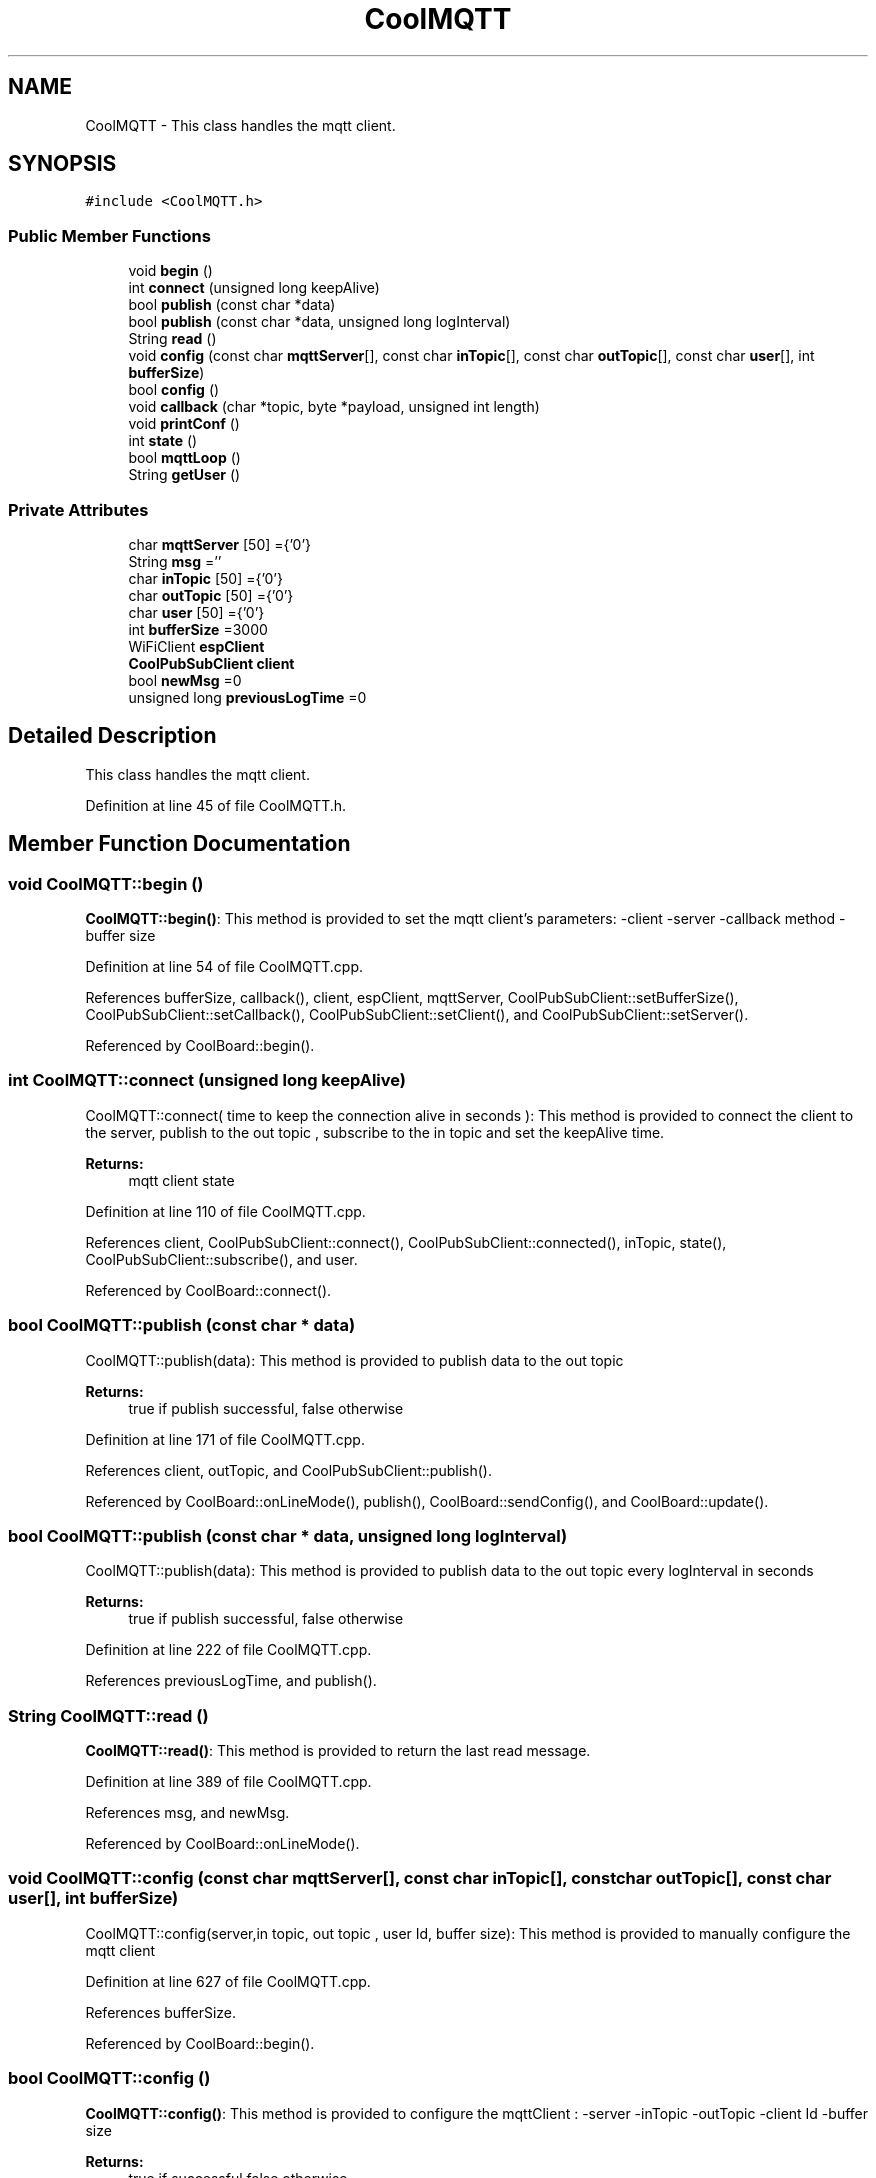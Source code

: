 .TH "CoolMQTT" 3 "Mon Sep 11 2017" "CoolBoard API" \" -*- nroff -*-
.ad l
.nh
.SH NAME
CoolMQTT \- This class handles the mqtt client\&.  

.SH SYNOPSIS
.br
.PP
.PP
\fC#include <CoolMQTT\&.h>\fP
.SS "Public Member Functions"

.in +1c
.ti -1c
.RI "void \fBbegin\fP ()"
.br
.ti -1c
.RI "int \fBconnect\fP (unsigned long keepAlive)"
.br
.ti -1c
.RI "bool \fBpublish\fP (const char *data)"
.br
.ti -1c
.RI "bool \fBpublish\fP (const char *data, unsigned long logInterval)"
.br
.ti -1c
.RI "String \fBread\fP ()"
.br
.ti -1c
.RI "void \fBconfig\fP (const char \fBmqttServer\fP[], const char \fBinTopic\fP[], const char \fBoutTopic\fP[], const char \fBuser\fP[], int \fBbufferSize\fP)"
.br
.ti -1c
.RI "bool \fBconfig\fP ()"
.br
.ti -1c
.RI "void \fBcallback\fP (char *topic, byte *payload, unsigned int length)"
.br
.ti -1c
.RI "void \fBprintConf\fP ()"
.br
.ti -1c
.RI "int \fBstate\fP ()"
.br
.ti -1c
.RI "bool \fBmqttLoop\fP ()"
.br
.ti -1c
.RI "String \fBgetUser\fP ()"
.br
.in -1c
.SS "Private Attributes"

.in +1c
.ti -1c
.RI "char \fBmqttServer\fP [50] ={'0'}"
.br
.ti -1c
.RI "String \fBmsg\fP =''"
.br
.ti -1c
.RI "char \fBinTopic\fP [50] ={'0'}"
.br
.ti -1c
.RI "char \fBoutTopic\fP [50] ={'0'}"
.br
.ti -1c
.RI "char \fBuser\fP [50] ={'0'}"
.br
.ti -1c
.RI "int \fBbufferSize\fP =3000"
.br
.ti -1c
.RI "WiFiClient \fBespClient\fP"
.br
.ti -1c
.RI "\fBCoolPubSubClient\fP \fBclient\fP"
.br
.ti -1c
.RI "bool \fBnewMsg\fP =0"
.br
.ti -1c
.RI "unsigned long \fBpreviousLogTime\fP =0"
.br
.in -1c
.SH "Detailed Description"
.PP 
This class handles the mqtt client\&. 
.PP
Definition at line 45 of file CoolMQTT\&.h\&.
.SH "Member Function Documentation"
.PP 
.SS "void CoolMQTT::begin ()"
\fBCoolMQTT::begin()\fP: This method is provided to set the mqtt client's parameters: -client -server -callback method -buffer size 
.PP
Definition at line 54 of file CoolMQTT\&.cpp\&.
.PP
References bufferSize, callback(), client, espClient, mqttServer, CoolPubSubClient::setBufferSize(), CoolPubSubClient::setCallback(), CoolPubSubClient::setClient(), and CoolPubSubClient::setServer()\&.
.PP
Referenced by CoolBoard::begin()\&.
.SS "int CoolMQTT::connect (unsigned long keepAlive)"
CoolMQTT::connect( time to keep the connection alive in seconds ): This method is provided to connect the client to the server, publish to the out topic , subscribe to the in topic and set the keepAlive time\&.
.PP
\fBReturns:\fP
.RS 4
mqtt client state 
.RE
.PP

.PP
Definition at line 110 of file CoolMQTT\&.cpp\&.
.PP
References client, CoolPubSubClient::connect(), CoolPubSubClient::connected(), inTopic, state(), CoolPubSubClient::subscribe(), and user\&.
.PP
Referenced by CoolBoard::connect()\&.
.SS "bool CoolMQTT::publish (const char * data)"
CoolMQTT::publish(data): This method is provided to publish data to the out topic
.PP
\fBReturns:\fP
.RS 4
true if publish successful, false otherwise 
.RE
.PP

.PP
Definition at line 171 of file CoolMQTT\&.cpp\&.
.PP
References client, outTopic, and CoolPubSubClient::publish()\&.
.PP
Referenced by CoolBoard::onLineMode(), publish(), CoolBoard::sendConfig(), and CoolBoard::update()\&.
.SS "bool CoolMQTT::publish (const char * data, unsigned long logInterval)"
CoolMQTT::publish(data): This method is provided to publish data to the out topic every logInterval in seconds
.PP
\fBReturns:\fP
.RS 4
true if publish successful, false otherwise 
.RE
.PP

.PP
Definition at line 222 of file CoolMQTT\&.cpp\&.
.PP
References previousLogTime, and publish()\&.
.SS "String CoolMQTT::read ()"
\fBCoolMQTT::read()\fP: This method is provided to return the last read message\&. 
.PP
Definition at line 389 of file CoolMQTT\&.cpp\&.
.PP
References msg, and newMsg\&.
.PP
Referenced by CoolBoard::onLineMode()\&.
.SS "void CoolMQTT::config (const char mqttServer[], const char inTopic[], const char outTopic[], const char user[], int bufferSize)"
CoolMQTT::config(server,in topic, out topic , user Id, buffer size): This method is provided to manually configure the mqtt client 
.PP
Definition at line 627 of file CoolMQTT\&.cpp\&.
.PP
References bufferSize\&.
.PP
Referenced by CoolBoard::begin()\&.
.SS "bool CoolMQTT::config ()"
\fBCoolMQTT::config()\fP: This method is provided to configure the mqttClient : -server -inTopic -outTopic -client Id -buffer size
.PP
\fBReturns:\fP
.RS 4
true if successful,false otherwise 
.RE
.PP

.PP
Definition at line 430 of file CoolMQTT\&.cpp\&.
.PP
References bufferSize, inTopic, mqttServer, outTopic, and user\&.
.SS "void CoolMQTT::callback (char * topic, byte * payload, unsigned int length)"
CoolMQTT::callback(in topic, incoming message , message length): This method is provided to handle incoming messages from the subscribed inTopic\&.
.PP
Arguments are automatically assigned in client\&.setCallback() 
.PP
Definition at line 310 of file CoolMQTT\&.cpp\&.
.PP
References msg, newMsg, and temp\&.
.PP
Referenced by begin()\&.
.SS "void CoolMQTT::printConf ()"
\fBCoolMQTT::printConf()\fP: This method is provided to print the configuration to the Serial Monitor 
.PP
Definition at line 654 of file CoolMQTT\&.cpp\&.
.PP
References bufferSize, inTopic, mqttServer, outTopic, and user\&.
.PP
Referenced by CoolBoard::begin()\&.
.SS "int CoolMQTT::state ()"
\fBCoolMQTT::state()\fP: This method is provided to return the mqtt client's state\&. 
.PP
\fBReturns:\fP
.RS 4
mqtt client state: -4 : MQTT_CONNECTION_TIMEOUT - the server didn't respond within the keepalive time -3 : MQTT_CONNECTION_LOST - the network connection was broken -2 : MQTT_CONNECT_FAILED - the network connection failed -1 : MQTT_DISCONNECTED - the client is disconnected cleanly 0 : MQTT_CONNECTED - the cient is connected 1 : MQTT_CONNECT_BAD_PROTOCOL - the server doesn't support the requested version of MQTT 2 : MQTT_CONNECT_BAD_CLIENT_ID - the server rejected the client identifier 3 : MQTT_CONNECT_UNAVAILABLE - the server was unable to accept the connection 4 : MQTT_CONNECT_BAD_CREDENTIALS - the username/password were rejected 5 : MQTT_CONNECT_UNAUTHORIZED - the client was not authorized to connect 
.RE
.PP

.PP
Definition at line 87 of file CoolMQTT\&.cpp\&.
.PP
References client, and CoolPubSubClient::state()\&.
.PP
Referenced by connect(), CoolBoard::connect(), CoolBoard::isConnected(), and CoolBoard::offLineMode()\&.
.SS "bool CoolMQTT::mqttLoop ()"
\fBCoolMQTT::mqttLoop()\fP: This method is provided to allow the client to process the data
.PP
\fBReturns:\fP
.RS 4
true if successful,false otherwise 
.RE
.PP

.PP
Definition at line 274 of file CoolMQTT\&.cpp\&.
.PP
References client, and CoolPubSubClient::loop()\&.
.PP
Referenced by CoolBoard::onLineMode(), CoolBoard::sendConfig(), and CoolBoard::update()\&.
.SS "String CoolMQTT::getUser ()"
\fBCoolMQTT::getUser()\fP: This method is provided to get the user name 
.PP
Definition at line 690 of file CoolMQTT\&.cpp\&.
.PP
References user\&.
.PP
Referenced by CoolBoard::userData()\&.
.SH "Member Data Documentation"
.PP 
.SS "char CoolMQTT::mqttServer[50] ={'0'}\fC [private]\fP"
MQTT Server name/ip 
.PP
Definition at line 79 of file CoolMQTT\&.h\&.
.PP
Referenced by begin(), config(), and printConf()\&.
.SS "String CoolMQTT::msg =''\fC [private]\fP"
String to store incoming messages 
.PP
Definition at line 84 of file CoolMQTT\&.h\&.
.PP
Referenced by callback(), and read()\&.
.SS "char CoolMQTT::inTopic[50] ={'0'}\fC [private]\fP"
MQTT Topic to subscribe/listen to 
.PP
Definition at line 89 of file CoolMQTT\&.h\&.
.PP
Referenced by config(), connect(), and printConf()\&.
.SS "char CoolMQTT::outTopic[50] ={'0'}\fC [private]\fP"
MQTT topic to publish/write to 
.PP
Definition at line 94 of file CoolMQTT\&.h\&.
.PP
Referenced by config(), printConf(), and publish()\&.
.SS "char CoolMQTT::user[50] ={'0'}\fC [private]\fP"
MQTT user name 
.PP
Definition at line 99 of file CoolMQTT\&.h\&.
.PP
Referenced by config(), connect(), getUser(), and printConf()\&.
.SS "int CoolMQTT::bufferSize =3000\fC [private]\fP"
MQTT inner bufferSize 
.PP
Definition at line 104 of file CoolMQTT\&.h\&.
.PP
Referenced by begin(), config(), and printConf()\&.
.SS "WiFiClient CoolMQTT::espClient\fC [private]\fP"
WifiClient instance 
.PP
Definition at line 109 of file CoolMQTT\&.h\&.
.PP
Referenced by begin()\&.
.SS "\fBCoolPubSubClient\fP CoolMQTT::client\fC [private]\fP"
MQTT Client instance 
.PP
Definition at line 114 of file CoolMQTT\&.h\&.
.PP
Referenced by begin(), connect(), mqttLoop(), publish(), and state()\&.
.SS "bool CoolMQTT::newMsg =0\fC [private]\fP"
new message flag 
.PP
Definition at line 119 of file CoolMQTT\&.h\&.
.PP
Referenced by callback(), and read()\&.
.SS "unsigned long CoolMQTT::previousLogTime =0\fC [private]\fP"
last time the Client sent a Message over MQTT in ms 
.PP
Definition at line 125 of file CoolMQTT\&.h\&.
.PP
Referenced by publish()\&.

.SH "Author"
.PP 
Generated automatically by Doxygen for CoolBoard API from the source code\&.

